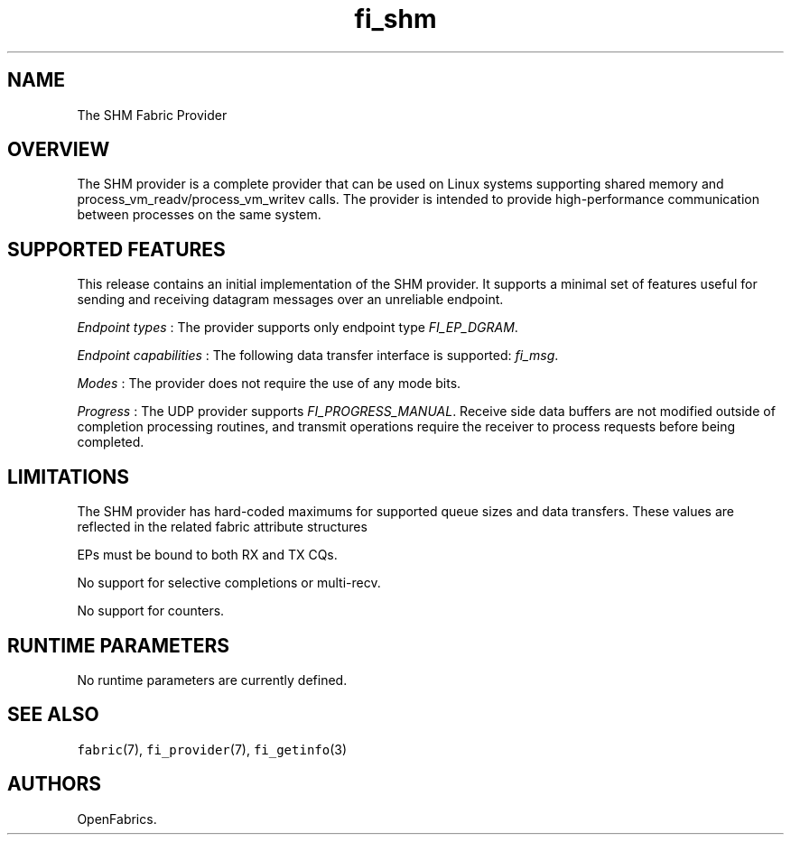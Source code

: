 .TH "fi_shm" "7" "2017\-10\-19" "Libfabric Programmer\[aq]s Manual" "\@VERSION\@"
.SH NAME
.PP
The SHM Fabric Provider
.SH OVERVIEW
.PP
The SHM provider is a complete provider that can be used on Linux
systems supporting shared memory and process_vm_readv/process_vm_writev
calls.
The provider is intended to provide high\-performance communication
between processes on the same system.
.SH SUPPORTED FEATURES
.PP
This release contains an initial implementation of the SHM provider.
It supports a minimal set of features useful for sending and receiving
datagram messages over an unreliable endpoint.
.PP
\f[I]Endpoint types\f[] : The provider supports only endpoint type
\f[I]FI_EP_DGRAM\f[].
.PP
\f[I]Endpoint capabilities\f[] : The following data transfer interface
is supported: \f[I]fi_msg\f[].
.PP
\f[I]Modes\f[] : The provider does not require the use of any mode bits.
.PP
\f[I]Progress\f[] : The UDP provider supports
\f[I]FI_PROGRESS_MANUAL\f[].
Receive side data buffers are not modified outside of completion
processing routines, and transmit operations require the receiver to
process requests before being completed.
.SH LIMITATIONS
.PP
The SHM provider has hard\-coded maximums for supported queue sizes and
data transfers.
These values are reflected in the related fabric attribute structures
.PP
EPs must be bound to both RX and TX CQs.
.PP
No support for selective completions or multi\-recv.
.PP
No support for counters.
.SH RUNTIME PARAMETERS
.PP
No runtime parameters are currently defined.
.SH SEE ALSO
.PP
\f[C]fabric\f[](7), \f[C]fi_provider\f[](7), \f[C]fi_getinfo\f[](3)
.SH AUTHORS
OpenFabrics.
